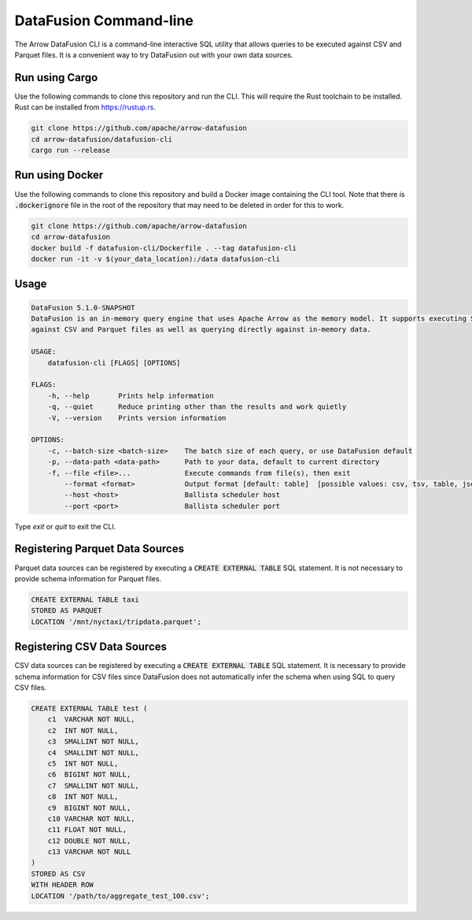 .. Licensed to the Apache Software Foundation (ASF) under one
.. or more contributor license agreements.  See the NOTICE file
.. distributed with this work for additional information
.. regarding copyright ownership.  The ASF licenses this file
.. to you under the Apache License, Version 2.0 (the
.. "License"); you may not use this file except in compliance
.. with the License.  You may obtain a copy of the License at

..   http://www.apache.org/licenses/LICENSE-2.0

.. Unless required by applicable law or agreed to in writing,
.. software distributed under the License is distributed on an
.. "AS IS" BASIS, WITHOUT WARRANTIES OR CONDITIONS OF ANY
.. KIND, either express or implied.  See the License for the
.. specific language governing permissions and limitations
.. under the License.

=======================
DataFusion Command-line
=======================

The Arrow DataFusion CLI is a command-line interactive SQL utility that allows
queries to be executed against CSV and Parquet files. It is a convenient way to
try DataFusion out with your own data sources.

Run using Cargo
===============

Use the following commands to clone this repository and run the CLI. This will require the Rust toolchain to be installed. Rust can be installed from `https://rustup.rs <https://rustup.rs/>`_.

.. code-block:: bash

    git clone https://github.com/apache/arrow-datafusion
    cd arrow-datafusion/datafusion-cli
    cargo run --release


Run using Docker
================

Use the following commands to clone this repository and build a Docker image containing the CLI tool. Note that there is :code:`.dockerignore` file in the root of the repository that may need to be deleted in order for this to work.

.. code-block:: bash

    git clone https://github.com/apache/arrow-datafusion
    cd arrow-datafusion
    docker build -f datafusion-cli/Dockerfile . --tag datafusion-cli
    docker run -it -v $(your_data_location):/data datafusion-cli


Usage
=====

.. code-block:: bash

    DataFusion 5.1.0-SNAPSHOT
    DataFusion is an in-memory query engine that uses Apache Arrow as the memory model. It supports executing SQL queries
    against CSV and Parquet files as well as querying directly against in-memory data.

    USAGE:
        datafusion-cli [FLAGS] [OPTIONS]

    FLAGS:
        -h, --help       Prints help information
        -q, --quiet      Reduce printing other than the results and work quietly
        -V, --version    Prints version information

    OPTIONS:
        -c, --batch-size <batch-size>    The batch size of each query, or use DataFusion default
        -p, --data-path <data-path>      Path to your data, default to current directory
        -f, --file <file>...             Execute commands from file(s), then exit
            --format <format>            Output format [default: table]  [possible values: csv, tsv, table, json, ndjson]
            --host <host>                Ballista scheduler host
            --port <port>                Ballista scheduler port

Type `exit` or `quit` to exit the CLI.


Registering Parquet Data Sources
================================

Parquet data sources can be registered by executing a :code:`CREATE EXTERNAL TABLE` SQL statement. It is not necessary to provide schema information for Parquet files.

.. code-block:: sql

    CREATE EXTERNAL TABLE taxi
    STORED AS PARQUET
    LOCATION '/mnt/nyctaxi/tripdata.parquet';


Registering CSV Data Sources
============================

CSV data sources can be registered by executing a :code:`CREATE EXTERNAL TABLE` SQL statement. It is necessary to provide schema information for CSV files since DataFusion does not automatically infer the schema when using SQL to query CSV files.

.. code-block:: sql

    CREATE EXTERNAL TABLE test (
        c1  VARCHAR NOT NULL,
        c2  INT NOT NULL,
        c3  SMALLINT NOT NULL,
        c4  SMALLINT NOT NULL,
        c5  INT NOT NULL,
        c6  BIGINT NOT NULL,
        c7  SMALLINT NOT NULL,
        c8  INT NOT NULL,
        c9  BIGINT NOT NULL,
        c10 VARCHAR NOT NULL,
        c11 FLOAT NOT NULL,
        c12 DOUBLE NOT NULL,
        c13 VARCHAR NOT NULL
    )
    STORED AS CSV
    WITH HEADER ROW
    LOCATION '/path/to/aggregate_test_100.csv';
